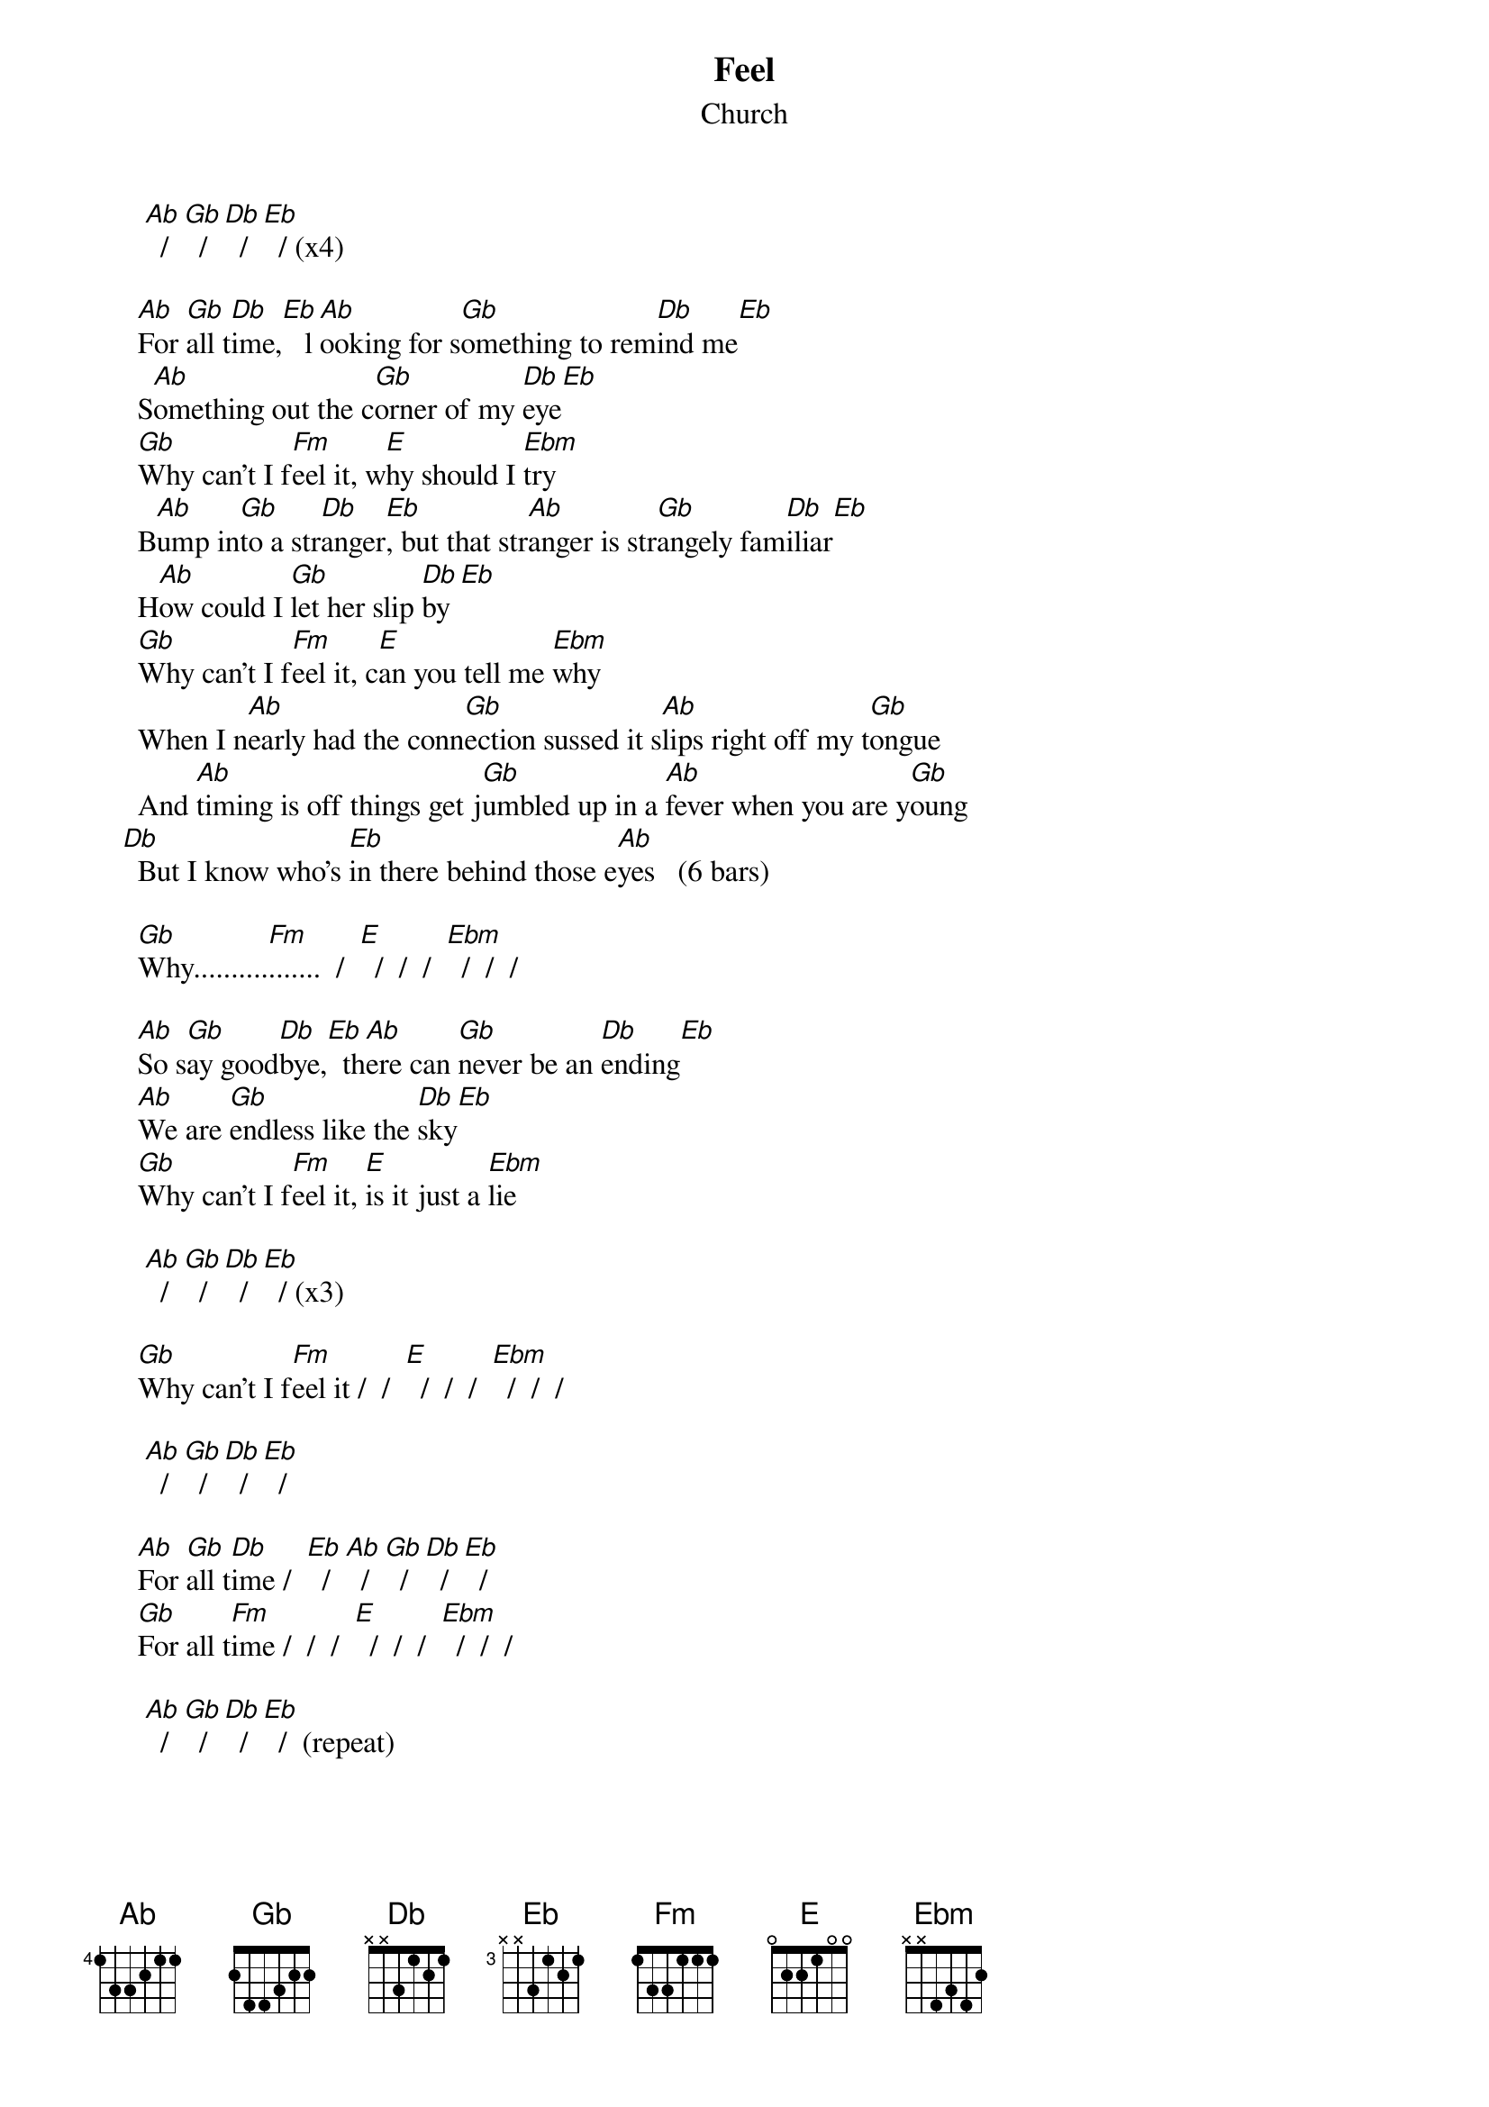 # From: Mick Anderson (micka@jolt.mpx.com.au)
{t:Feel}
{st:Church}

      [Ab]  /  [Gb]  /  [Db]  /  [Eb]  / (x4)
     
     [Ab]For [Gb]all t[Db]ime,[Eb]   l[Ab]ooking for s[Gb]omething to rem[Db]ind me[Eb]
     S[Ab]omething out the c[Gb]orner of my [Db]eye[Eb]
     [Gb]Why can't I f[Fm]eel it, w[E]hy should I [Ebm]try
     B[Ab]ump in[Gb]to a str[Db]anger[Eb], but that str[Ab]anger is str[Gb]angely fam[Db]iliar[Eb]
     H[Ab]ow could I [Gb]let her slip [Db]by[Eb]
     [Gb]Why can't I f[Fm]eel it, c[E]an you tell me [Ebm]why
     When I n[Ab]early had the conn[Gb]ection sussed it s[Ab]lips right off my t[Gb]ongue
     And [Ab]timing is off things get j[Gb]umbled up in a [Ab]fever when you are y[Gb]oung
   [Db]  But I know who's [Eb]in there behind those e[Ab]yes   (6 bars)

     [Gb]Why..........[Fm].......  /  [E]  /  /  /  [Ebm]  /  /  /

     [Ab]So s[Gb]ay good[Db]bye,[Eb]  th[Ab]ere can [Gb]never be an [Db]ending[Eb]
     [Ab]We are [Gb]endless like the [Db]sky[Eb]
     [Gb]Why can't I f[Fm]eel it, [E]is it just a [Ebm]lie

      [Ab]  /  [Gb]  /  [Db]  /  [Eb]  / (x3)

     [Gb]Why can't I f[Fm]eel it /  /  [E]  /  /  /  [Ebm]  /  /  /

      [Ab]  /  [Gb]  /  [Db]  /  [Eb]  / 

     [Ab]For [Gb]all t[Db]ime /  [Eb]  /  [Ab]  /  [Gb]  /  [Db]  /  [Eb]  /
     [Gb]For all t[Fm]ime /  /  /  [E]  /  /  /  [Ebm]  /  /  /

      [Ab]  /  [Gb]  /  [Db]  /  [Eb]  /  (repeat)

